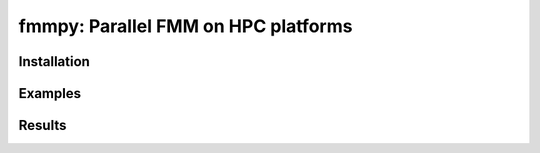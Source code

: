 fmmpy: Parallel FMM on HPC platforms
====================================
|CI Status| |Documentation Status|

.. |CI Status| image:: https://github.com/harshbaldwa/fmmpy/actions/workflows/tests.yml/badge.svg
    :target: https://github.com/harshbaldwa/fmmpy/actions/workflows/tests.yml

.. |Documentation Status| image:: https://readthedocs.org/projects/fmmpy/badge/?version=latest
    :target: https://fmmpy.readthedocs.io/en/latest/?badge=latest
    :alt: Documentation Status


Installation
------------
Examples
--------
Results
-------

